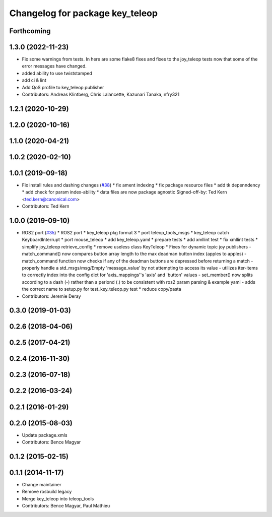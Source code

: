 ^^^^^^^^^^^^^^^^^^^^^^^^^^^^^^^^
Changelog for package key_teleop
^^^^^^^^^^^^^^^^^^^^^^^^^^^^^^^^

Forthcoming
-----------

1.3.0 (2022-11-23)
------------------
* Fix some warnings from tests.
  In here are some flake8 fixes and fixes to the joy_teleop tests
  now that some of the error messages have changed.
* added ability to use twiststamped
* add ci & lint
* Add QoS profile to key_teleop publisher
* Contributors: Andreas Klintberg, Chris Lalancette, Kazunari Tanaka, nfry321

1.2.1 (2020-10-29)
------------------

1.2.0 (2020-10-16)
------------------

1.1.0 (2020-04-21)
------------------

1.0.2 (2020-02-10)
------------------

1.0.1 (2019-09-18)
------------------
* Fix install rules and dashing changes (`#38 <https://github.com/ros-teleop/teleop_tools/issues/38>`_)
  * fix ament indexing
  * fix package resource files
  * add tk depenndency
  * add check for param index-ability
  * data files are now package agnostic
  Signed-off-by: Ted Kern <ted.kern@canonical.com>
* Contributors: Ted Kern

1.0.0 (2019-09-10)
------------------
* ROS2 port (`#35 <https://github.com/ros-teleop/teleop_tools/issues/35>`_)
  * ROS2 port
  * key_teleop pkg format 3
  * port teleop_tools_msgs
  * key_teleop catch KeyboardInterrupt
  * port mouse_teleop
  * add key_teleop.yaml
  * prepare tests
  * add xmllint test
  * fix xmllint tests
  * simplify joy_teleop retrieve_config
  * remove useless class KeyTeleop
  * Fixes for dynamic topic joy publishers
  - match_command() now compares button array length to the max
  deadman button index (apples to apples)
  - match_command function now checks if any of the deadman buttons
  are depressed before returning a match
  - properly handle a std_msgs/msg/Empty 'message_value' by not
  attempting to access its value
  - utilizes iter-items to correctly index into the config dict
  for 'axis_mappings''s 'axis' and 'button' values
  - set_member() now splits according to a dash (-) rather than a
  periond (.) to be consistent with ros2 param parsing & example yaml
  - adds the correct name to setup.py for test_key_teleop.py test
  * reduce copy/pasta
* Contributors: Jeremie Deray

0.3.0 (2019-01-03)
------------------

0.2.6 (2018-04-06)
------------------

0.2.5 (2017-04-21)
------------------

0.2.4 (2016-11-30)
------------------

0.2.3 (2016-07-18)
------------------

0.2.2 (2016-03-24)
------------------

0.2.1 (2016-01-29)
------------------

0.2.0 (2015-08-03)
------------------
* Update package.xmls
* Contributors: Bence Magyar

0.1.2 (2015-02-15)
------------------

0.1.1 (2014-11-17)
------------------
* Change maintainer
* Remove rosbuild legacy
* Merge key_teleop into teleop_tools
* Contributors: Bence Magyar, Paul Mathieu
